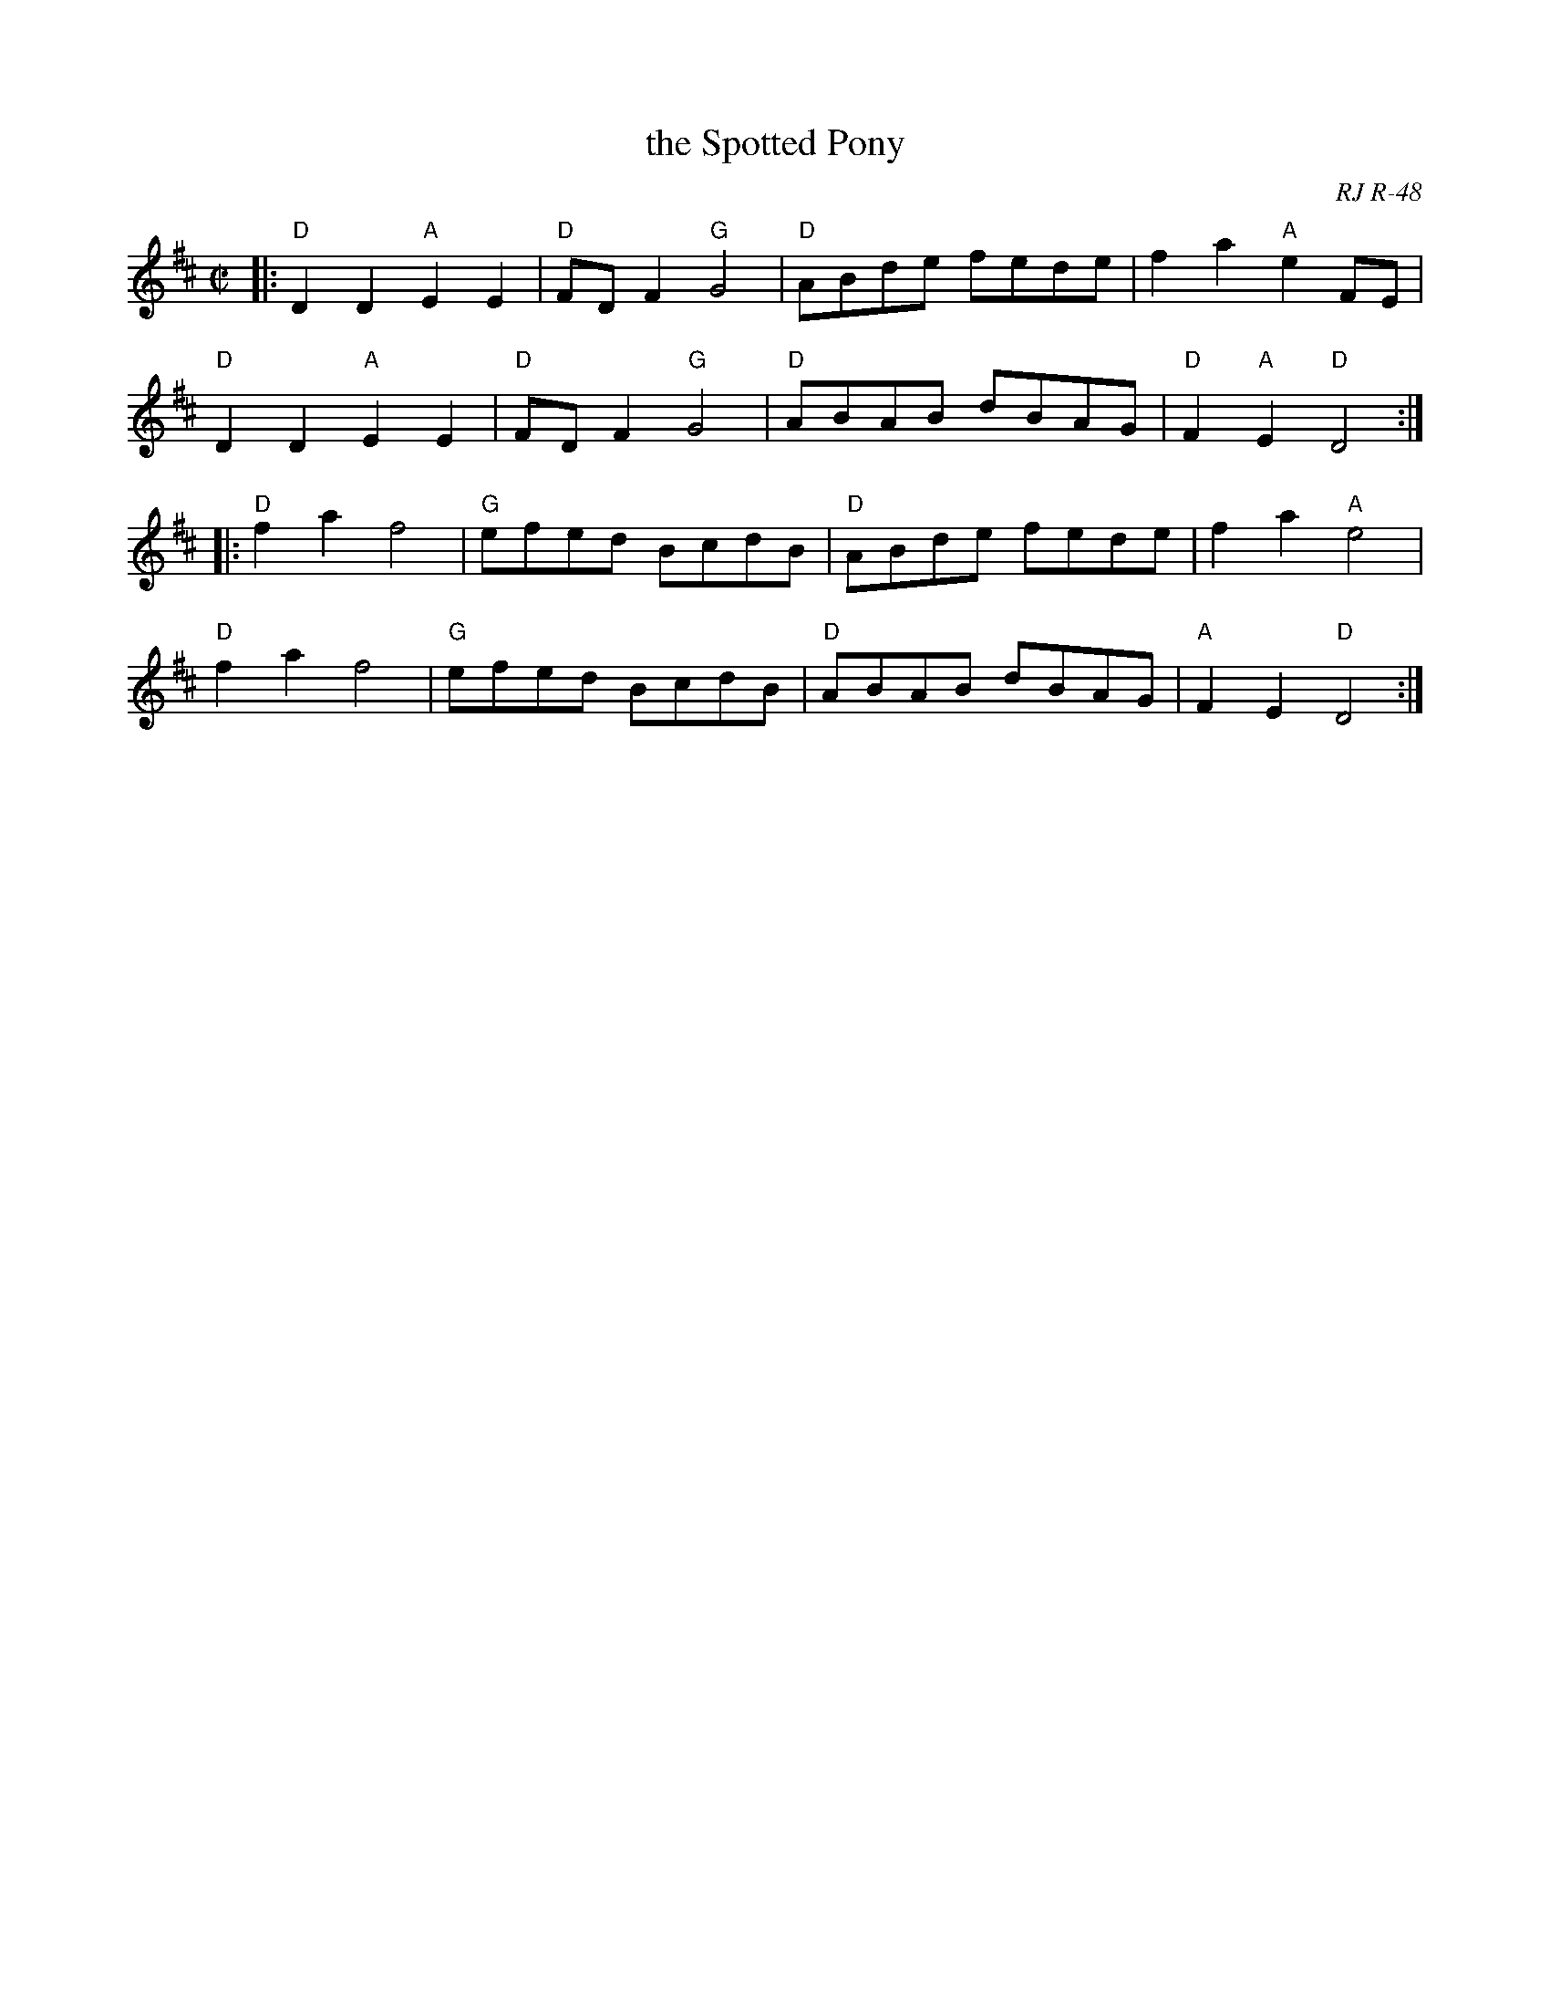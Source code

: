 X: 1
T: the Spotted Pony
O: RJ R-48
M: C|
S: Roaring Jelly collection
Z: Transcribed to abc by Mary Lou Knack
R: reel
K: D
|:\
"D"D2D2 "A"E2E2 | "D"FDF2 "G"G4 | "D"ABde fede | f2a2 "A"e2 FE |
"D"D2D2 "A"E2E2 | "D"FDF2 "G"G4 | "D"ABAB dBAG | "D"F2"A"E2 "D"D4 :|
|:\
"D"f2a2 f4 | "G"efed BcdB | "D"ABde fede | f2a2 "A"e4 |
"D"f2a2 f4 | "G"efed BcdB | "D"ABAB dBAG | "A"F2E2 "D"D4 :|
